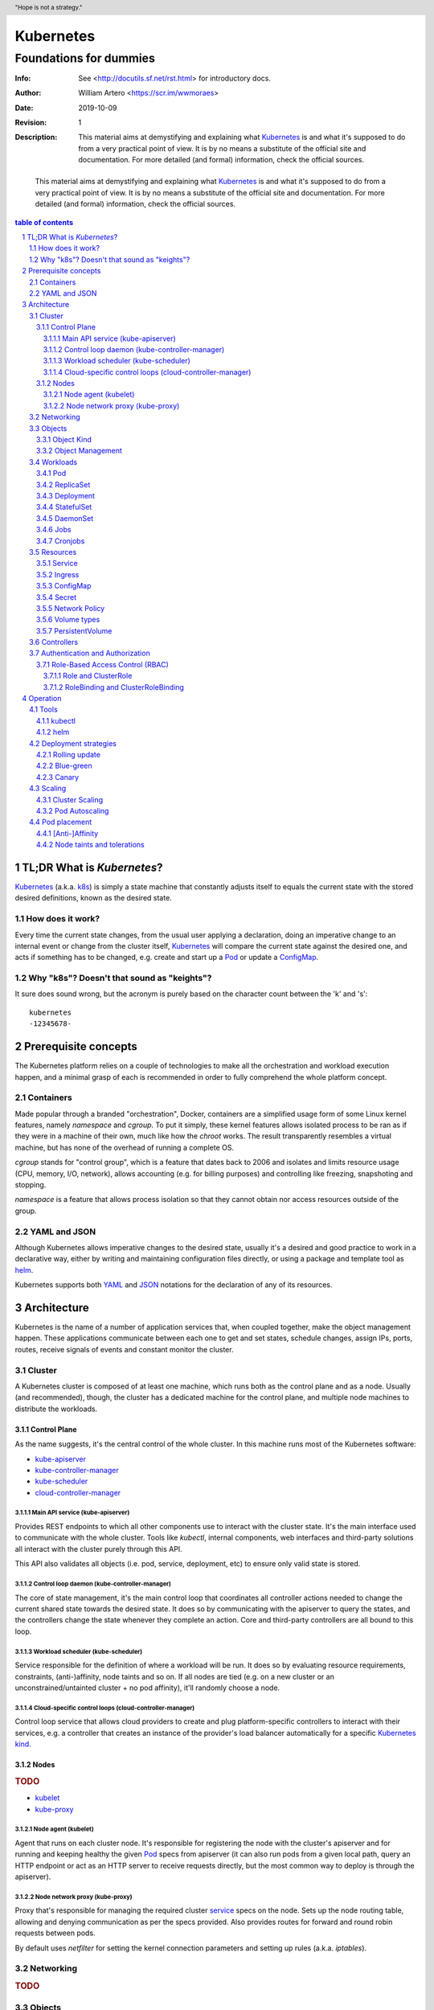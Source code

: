 ============
 Kubernetes
============
-------------------------
 Foundations for dummies
-------------------------
:Info: See <http://docutils.sf.net/rst.html> for introductory docs.
:Author: William Artero <https://scr.im/wwmoraes>
:Date: $Date: 2019-10-09 10:31:00 -0300 (Wed, 09 Oct 2019) $
:Revision: $Revision: 1 $
:Description: This material aims at demystifying and explaining what |k8s|_ is and what it's supposed to do from a very practical point of view. It is by no means a substitute of the official site and documentation. For more detailed (and formal) information, check the official sources.

.. header:: "Hope is not a strategy."
.. footer:: Read more on https://kubernetes.io/docs/

.. epigraph:: This material aims at demystifying and explaining what |k8s|_ is and what it's supposed to do from a very practical point of view. It is by no means a substitute of the official site and documentation. For more detailed (and formal) information, check the official sources.

.. sectnum::

.. contents:: table of contents


TL;DR What is `Kubernetes`?
===========================

`Kubernetes`_ (a.k.a. k8s_) is simply a state machine that constantly adjusts itself to equals the current state with the stored desired definitions, known as the desired state.


How does it work?
-----------------

Every time the current state changes, from the usual user applying a declaration, doing an imperative change to an internal event or change from the cluster itself, |k8s|_ will compare the current state against the desired one, and acts if something has to be changed, e.g. create and start up a Pod_ or update a ConfigMap_.


Why "k8s"? Doesn't that sound as "keights"?
-------------------------------------------

It sure does sound wrong, but the acronym is purely based on the character count between the 'k' and 's'::

  kubernetes
  -12345678-


Prerequisite concepts
=====================

The |k8s| platform relies on a couple of technologies to make all the orchestration and workload execution happen, and a minimal grasp of each is recommended in order to fully comprehend the whole platform concept.


Containers
----------

Made popular through a branded "orchestration", Docker, containers are a simplified usage form of some Linux kernel features, namely `namespace` and `cgroup`. To put it simply, these kernel features allows isolated process to be ran as if they were in a machine of their own, much like how the `chroot` works. The result transparently resembles a virtual machine, but has none of the overhead of running a complete OS.

`cgroup` stands for "control group", which is a feature that dates back to 2006 and isolates and limits resource usage (CPU, memory, I/O, network), allows accounting (e.g. for billing purposes) and controlling like freezing, snapshoting and stopping.

`namespace` is a feature that allows process isolation so that they cannot obtain nor access resources outside of the group.


YAML and JSON
-------------

Although |k8s| allows imperative changes to the desired state, usually it's a desired and good practice to work in a declarative way, either by writing and maintaining configuration files directly, or using a package and template tool as helm_.

|k8s| supports both YAML_ and JSON_ notations for the declaration of any of its resources.


Architecture
============

|k8s| is the name of a number of application services that, when coupled together, make the object management happen. These applications communicate between each one to get and set states, schedule changes, assign IPs, ports, routes, receive signals of events and constant monitor the cluster.

Cluster
-------

A |k8s| cluster is composed of at least one machine, which runs both as the control plane and as a node. Usually (and recommended), though, the cluster has a dedicated machine for the control plane, and multiple node machines to distribute the workloads.


Control Plane
+++++++++++++

As the name suggests, it's the central control of the whole cluster. In this machine runs most of the |k8s| software:

* kube-apiserver_
* kube-controller-manager_
* kube-scheduler_
* cloud-controller-manager_


Main API service (kube-apiserver)
.................................

Provides REST endpoints to which all other components use to interact with the cluster state. It's the main interface used to communicate with the whole cluster. Tools like `kubectl`, internal components, web interfaces and third-party solutions all interact with the cluster purely through this API.

This API also validates all objects (i.e. pod, service, deployment, etc) to ensure only valid state is stored.


Control loop daemon (kube-controller-manager)
.............................................

The core of state management, it's the main control loop that coordinates all controller actions needed to change the current shared state towards the desired state. It does so by communicating with the apiserver to query the states, and the controllers change the state whenever they complete an action. Core and third-party controllers are all bound to this loop.


Workload scheduler (kube-scheduler)
...................................

Service responsible for the definition of where a workload will be run. It does so by evaluating resource requirements, constraints, (anti-)affinity, node taints and so on. If all nodes are tied (e.g. on a new cluster or an unconstrained/untainted cluster + no pod affinity), it'll randomly choose a node.


Cloud-specific control loops (cloud-controller-manager)
.......................................................

Control loop service that allows cloud providers to create and plug platform-specific controllers to interact with their services, e.g. a controller that creates an instance of the provider's load balancer automatically for a specific |k8s|_ kind_.


Nodes
+++++

.. rubric:: TODO

* kubelet_
* kube-proxy_


Node agent (kubelet)
....................

Agent that runs on each cluster node. It's responsible for registering the node with the cluster's apiserver and for running and keeping healthy the given Pod_ specs from apiserver (it can also run pods from a given local path, query an HTTP endpoint or act as an HTTP server to receive requests directly, but the most common way to deploy is through the apiserver).


Node network proxy (kube-proxy)
...............................

Proxy that's responsible for managing the required cluster service_ specs on the node. Sets up the node routing table, allowing and denying communication as per the specs provided. Also provides routes for forward and round robin requests between pods.

By default uses `netfilter` for setting the kernel connection parameters and setting up rules (a.k.a. `iptables`).


Networking
----------

.. rubric:: TODO

Objects
-------

|k8s| objects are well-defined, persistent entities that describe a containerized application, a policy or a resource that represent a state of something, be it an application environment, configuration, network policies, a user, a role, and so on. A pod object with a single nginx container looks like this:

.. code:: yaml

  apiVersion: apps/v1
  kind: Pod
  spec:
    containers:
    - name: nginx
      image: nginx:latest
      ports:
      - containerPort: 80


Object Kind
+++++++++++

Every |k8s| object has a kind. Kinds are like classes, in which each one has a defined set of fields and values, required or optional, needed for that kind to work properly. They are also used by controllers to watch over for changes on specific kinds that they know how to act upon. The core replication controller watches over the ReplicaSet_ kind, for instance: whenever there's a new ReplicaSet_ or a change on an existing one, the controller do it's magic.

But don't take the "defined" as granted: any kind can be stored in the cluster, even a kind completely unknown.


Object Management
+++++++++++++++++

.. rubric:: TODO


Workloads
---------

.. rubric:: TODO


Pod
+++

.. rubric:: TODO


ReplicaSet
++++++++++

.. rubric:: TODO


Deployment
++++++++++

.. rubric:: TODO


StatefulSet
+++++++++++

.. rubric:: TODO


DaemonSet
+++++++++

.. rubric:: TODO


Jobs
++++

.. rubric:: TODO


Cronjobs
++++++++

.. rubric:: TODO


Resources
---------

.. rubric:: TODO


Service
+++++++

.. rubric:: TODO


Ingress
+++++++

.. rubric:: TODO


ConfigMap
+++++++++

.. rubric:: TODO


Secret
++++++

.. rubric:: TODO


Network Policy
++++++++++++++

.. rubric:: TODO


Volume types
++++++++++++

.. rubric:: TODO


PersistentVolume
++++++++++++++++

.. rubric:: TODO


Controllers
-----------

.. rubric:: TODO


Authentication and Authorization
--------------------------------

.. rubric:: TODO


Role-Based Access Control (RBAC)
++++++++++++++++++++++++++++++++

.. rubric:: TODO


Role and ClusterRole
....................

.. rubric:: TODO


RoleBinding and ClusterRoleBinding
..................................

.. rubric:: TODO


Operation
=========

.. rubric:: TODO


Tools
-----

.. rubric:: TODO


kubectl
+++++++

.. rubric:: TODO


helm
++++

.. rubric:: TODO


Deployment strategies
---------------------

.. rubric:: TODO


Rolling update
++++++++++++++

.. rubric:: TODO


Blue-green
++++++++++

.. rubric:: TODO


Canary
++++++

.. rubric:: TODO


Scaling
-------

.. rubric:: TODO


Cluster Scaling
+++++++++++++++

.. rubric:: TODO


Pod Autoscaling
+++++++++++++++

.. rubric:: TODO


Pod placement
-------------

.. rubric:: TODO


[Anti-]Affinity
+++++++++++++++

.. rubric:: TODO


Node taints and tolerations
+++++++++++++++++++++++++++

.. rubric:: TODO


.. |k8s| replace:: Kubernetes
.. _k8s: https://kubernetes.io/docs/home/
.. _helm: https://helm.sh/
.. _yaml: https://yaml.org/
.. _json: http://www.json.org/
.. _pod: https://kubernetes.io/docs/concepts/workloads/pods/pod/
.. _configmap: https://kubernetes.io/docs/tasks/configure-pod-container/configure-pod-configmap/
.. _kube-apiserver: https://kubernetes.io/docs/reference/command-line-tools-reference/kube-apiserver/
.. _kube-controller-manager: https://kubernetes.io/docs/reference/command-line-tools-reference/kube-controller-manager/
.. _kube-scheduler: https://kubernetes.io/docs/reference/command-line-tools-reference/kube-scheduler/
.. _cloud-controller-manager: https://kubernetes.io/docs/reference/command-line-tools-reference/cloud-controller-manager/
.. _kubelet: https://kubernetes.io/docs/reference/command-line-tools-reference/kubelet/
.. _kube-proxy: https://kubernetes.io/docs/reference/command-line-tools-reference/kube-proxy/
.. _kind: https://git.k8s.io/community/contributors/devel/sig-architecture/api-conventions.md#types-kinds
